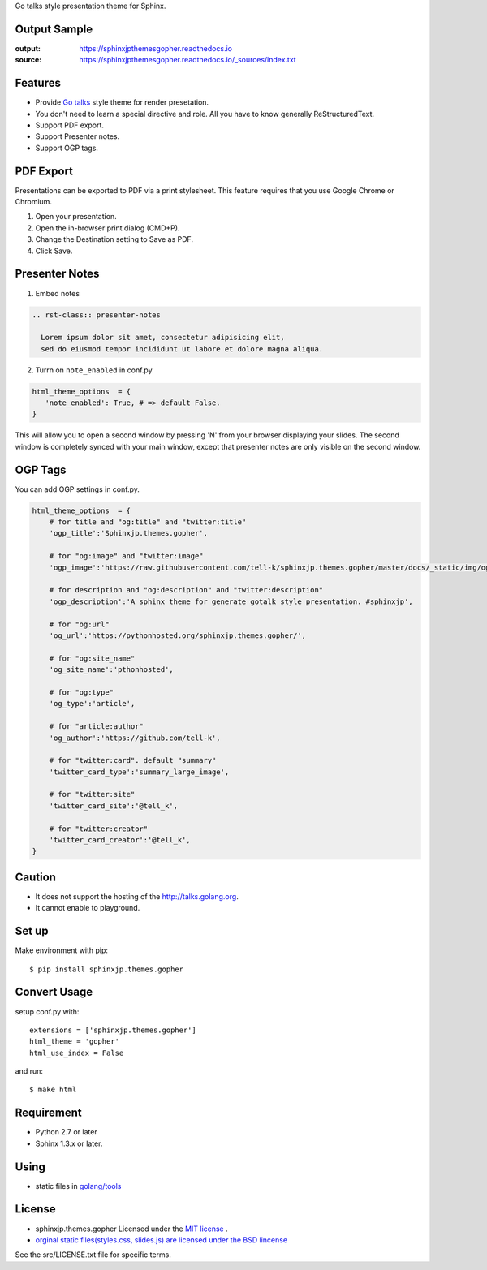 Go talks style presentation theme for Sphinx.

|travis| |coveralls| |version| |license| |requires|


Output Sample
=============
:output: https://sphinxjpthemesgopher.readthedocs.io
:source: https://sphinxjpthemesgopher.readthedocs.io/_sources/index.txt


Features
========
* Provide `Go talks <http://talks.golang.org/>`_ style theme for render presetation.
* You don't need to learn a special directive and role. All you have to know generally ReStructuredText.
* Support PDF export.
* Support Presenter notes.
* Support OGP tags.

PDF Export
============

Presentations can be exported to PDF via a print stylesheet. This feature requires that you use Google Chrome or Chromium.

1. Open your presentation.
2. Open the in-browser print dialog (CMD+P).
3. Change the Destination setting to Save as PDF.
4. Click Save.

Presenter Notes
==================

1. Embed notes

.. code-block:: rst

 .. rst-class:: presenter-notes

   Lorem ipsum dolor sit amet, consectetur adipisicing elit,
   sed do eiusmod tempor incididunt ut labore et dolore magna aliqua.


2. Turrn on ``note_enabled`` in conf.py

.. code-block:: python

 html_theme_options  = {
    'note_enabled': True, # => default False.
 }

This will allow you to open a second window by pressing 'N' from your browser displaying your slides.
The second window is completely synced with your main window,
except that presenter notes are only visible on the second window.


.. image:: https://raw.githubusercontent.com/tell-k/sphinxjp.themes.gopher/master/docs/_static/img/presenter-notes.png
   :width: 70%

OGP Tags
===========

You can add OGP settings in conf.py.

.. code-block:: python

  html_theme_options  = {
      # for title and "og:title" and "twitter:title"
      'ogp_title':'Sphinxjp.themes.gopher',

      # for "og:image" and "twitter:image"
      'ogp_image':'https://raw.githubusercontent.com/tell-k/sphinxjp.themes.gopher/master/docs/_static/img/ogp.png',

      # for description and "og:description" and "twitter:description"
      'ogp_description':'A sphinx theme for generate gotalk style presentation. #sphinxjp',

      # for "og:url"
      'og_url':'https://pythonhosted.org/sphinxjp.themes.gopher/',

      # for "og:site_name"
      'og_site_name':'pthonhosted',

      # for "og:type"
      'og_type':'article',

      # for "article:author"
      'og_author':'https://github.com/tell-k',

      # for "twitter:card". default "summary"
      'twitter_card_type':'summary_large_image',

      # for "twitter:site"
      'twitter_card_site':'@tell_k',

      # for "twitter:creator"
      'twitter_card_creator':'@tell_k',
  }

Caution
========
* It does not support the hosting of the http://talks.golang.org.
* It cannot enable to playground.

Set up
======
Make environment with pip::

    $ pip install sphinxjp.themes.gopher

Convert Usage
=============
setup conf.py with::

    extensions = ['sphinxjp.themes.gopher']
    html_theme = 'gopher'
    html_use_index = False

and run::

    $ make html

Requirement
=============
* Python 2.7 or later
* Sphinx 1.3.x or later.

Using
=============

* static files in `golang/tools <https://github.com/golang/tools/tree/master/cmd/present/static>`_

License
=======

* sphinxjp.themes.gopher Licensed under the `MIT license <http://www.opensource.org/licenses/mit-license.php>`_ .
* `orginal static files(styles.css, slides.js) are licensed under the BSD lincense <https://github.com/golang/tools/blob/master/LICENSE>`_

See the src/LICENSE.txt file for specific terms.

.. |travis| image:: https://travis-ci.org/tell-k/sphinxjp.themes.gopher.svg?branch=master
    :target: https://travis-ci.org/tell-k/sphinxjp.themes.gopher

.. |coveralls| image:: https://coveralls.io/repos/tell-k/sphinxjp.themes.gopher/badge.png
    :target: https://coveralls.io/r/tell-k/sphinxjp.themes.gopher/
    :alt: coveralls.io

.. |requires| image:: https://requires.io/github/tell-k/sphinxjp.themes.gopher/requirements.svg?branch=master
    :target: https://requires.io/github/tell-k/sphinxjp.themes.gopher/requirements/?branch=master
    :alt: requires.io

.. |version| image:: https://img.shields.io/pypi/v/sphinxjp.themes.gopher.svg
    :target: http://pypi.python.org/pypi/sphinxjp.themes.gopher/
    :alt: latest version

.. |license| image:: https://img.shields.io/pypi/l/sphinxjp.themes.gopher.svg
    :target: http://pypi.python.org/pypi/sphinxjp.themes.gopher/
    :alt: license

